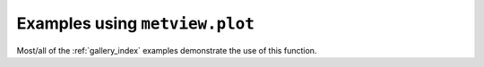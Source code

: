 Examples using ``metview.plot``
^^^^^^^^^^^^^^^^^^^^^^^^^^^^^^^^

Most/all of the :ref:`gallery_index` examples demonstrate the use of this function.


.. raw:: html

    <div class="sphx-glr-clear"></div>
